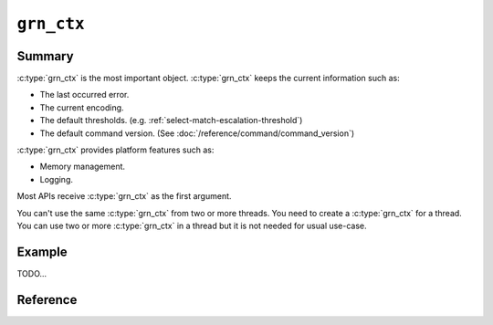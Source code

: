 .. -*- rst -*-

``grn_ctx``
===========

Summary
-------

:c:type:`grn_ctx` is the most important object. :c:type:`grn_ctx`
keeps the current information such as:

* The last occurred error.
* The current encoding.
* The default thresholds. (e.g. :ref:`select-match-escalation-threshold`)
* The default command version. (See :doc:`/reference/command/command_version`)

:c:type:`grn_ctx` provides platform features such as:

* Memory management.
* Logging.

Most APIs receive :c:type:`grn_ctx` as the first argument.

You can't use the same :c:type:`grn_ctx` from two or more threads. You
need to create a :c:type:`grn_ctx` for a thread. You can use two or
more :c:type:`grn_ctx` in a thread but it is not needed for usual
use-case.

Example
-------

TODO...

Reference
---------

.. c:type:: grn_ctx

   TODO...

.. c:function:: grn_rc grn_ctx_init(grn_ctx *ctx, int flags)

   ctxを初期化します。

   :param ctx: 初期化するctx構造体へのポインタを指定します。
   :param flags: 初期化する ``ctx`` のオプションを指定します。
   :return: ``GRN_SUCCESS`` on success, not ``GRN_SUCCESS`` on error.

.. c:function:: grn_rc grn_ctx_fin(grn_ctx *ctx)

   ctxの管理するメモリを解放し、使用を終了します。

   If ``ctx`` is initialized by :c:func:`grn_ctx_open()` not
   :c:func:`grn_ctx_init()`, you need to use
   :c:func:`grn_ctx_close()` instead of :c:func:`grn_ctx_fin()`.

   :param ctx: 解放するctx構造体へのポインタを指定します。
   :return: ``GRN_SUCCESS`` on success, not ``GRN_SUCCESS`` on error.

.. c:function:: grn_ctx *grn_ctx_open(int flags)

   初期化された :c:type:`grn_ctx` オブジェクトを返します。

   :c:func:`grn_ctx_init()` で初期化された :c:type:`grn_ctx` オブジェクトは構造体の実体をAPIの呼び元で確保するのに対して、 :c:func:`grn_ctx_open()` ではGroongaライブラリの内部で、実体を確保します。
   どちらで初期化された :c:type:`grn_ctx` も、 :c:func:`grn_ctx_fin()` で解放できます。
   :c:func:`grn_ctx_open()` で確保した :c:type:`grn_ctx` 構造体に関しては、:c:func:`grn_ctx_fin()` で解放した後に、その :c:type:`grn_ctx` で作成した :c:type:`grn_obj` を :c:func:`grn_obj_close()` によって解放しても問題ありません。

   :param flags: 初期化する ``ctx`` のオプションを指定します。
   :return: 初期化された :c:type:`grn_ctx` オブジェクトを返します。

.. c:function:: grn_rc grn_ctx_close(grn_ctx *ctx)

   It calls :c:func:`grn_ctx_fin()` and frees allocated memory for ``ctx`` by :c:func:`grn_ctx_open()`.

   :param ctx: no longer needed :c:type:`grn_ctx`.
   :return: ``GRN_SUCCESS`` on success, not ``GRN_SUCCESS`` on error.

.. c:function:: grn_rc grn_ctx_set_finalizer(grn_ctx *ctx, grn_proc_func *func)

   ctxを破棄するときに呼ばれる関数を設定します。

   :param ctx: 対象ctxを指定します。
   :param func: ``ctx`` を破棄するときに呼ばれる関数を指定します。
   :return: ``GRN_SUCCESS`` on success, not ``GRN_SUCCESS`` on error.

.. c:function:: grn_rc grn_ctx_use(grn_ctx *ctx, grn_obj *db)

   ctxが操作対象とするdbを指定します。NULLを指定した場合は、dbを操作しない状態(init直後の状態)になります。

   Don't use it with :c:type:`grn_ctx` that has ``GRN_CTX_PER_DB`` flag.

   :param db: ctxが使用するdbを指定します。

.. c:function:: grn_obj *grn_ctx_db(grn_ctx *ctx)

   ctxが現在操作対象としているdbを返します。dbを使用していない場合はNULLを返します。

.. c:function:: grn_obj *grn_ctx_get(grn_ctx *ctx, const char *name, int name_size)

   ctxが使用するdbからnameに対応するオブジェクトを検索して返す。nameに一致するオブジェクトが存在しなければNULLを返す。

   :param name: 検索しようとするオブジェクトの名前。
   :param name_size: The number of bytes of name. If negative value is specified, name is assumed that NULL-terminated string.

.. c:function:: grn_obj *grn_ctx_at(grn_ctx *ctx, grn_id id)

   ctx、またはctxが使用するdbからidに対応するオブジェクトを検索して返す。idに一致するオブジェクトが存在しなければNULLを返す。

   :param id: 検索しようとするオブジェクトのidを指定します。

.. c:function:: grn_rc grn_ctx_get_all_tables(grn_ctx *ctx, grn_obj *tables_buffer)

   It pushes all tables in the database of ``ctx`` into
   ``tables_buffer``. ``tables_buffer`` should be initialized as
   ``GRN_PVECTOR``. You can use ``GRN_PTR_INIT()`` with
   ``GRN_OBJ_VECTOR`` flags to initialize ``tables_buffer``.

   Here is an example:

   .. code-block :: c

      grn_rc rc;
      grn_obj tables;
      int i;
      int n_tables;

      GRN_PTR_INIT(&tables, GRN_OBJ_VECTOR, GRN_ID_NIL);
      rc = grn_ctx_get_all_tables(ctx, &tables);
      if (rc != GRN_SUCCESS) {
        GRN_OBJ_FIN(ctx, &tables);
        /* Handle error. */
        return;
      }

      n_tables = GRN_BULK_VSIZE(&tables) / sizeof(grn_obj *);
      for (i = 0; i < n_tables; i++) {
        grn_obj *table = GRN_PTR_VALUE_AT(&tables, i);
        /* Use table. */
      }

      /* Free resources. */
      for (i = 0; i < n_tables; i++) {
        grn_obj *table = GRN_PTR_VALUE_AT(&tables, i);
        grn_obj_unlink(ctx, table);
      }
      GRN_OBJ_FIN(ctx, &tables);


   :param ctx: The context object.
   :param table_buffer: The output buffer to store tables.
   :return: ``GRN_SUCCESS`` on success, not ``GRN_SUCCESS`` on error.

.. c:function:: grn_content_type grn_ctx_get_output_type(grn_ctx *ctx)

   Gets the current output type of the context.

   Normally, this function isn't needed.

   :param ctx: The context object.
   :return: The output type of the context.

.. c:function:: grn_rc grn_ctx_set_output_type(grn_ctx *ctx, grn_content_type type)

   Sets the new output type to the context. It is used by executing a
   command by :c:func:`grn_expr_exec()`. If you use
   :c:func:`grn_ctx_send()`, the new output type isn't
   used. :c:func:`grn_ctx_send()` sets output type from command line
   internally.

   Normally, this function isn't needed.

   :param ctx: The context object.
   :param type: The new output type.
   :return: ``GRN_SUCCESS`` on success, not ``GRN_SUCCESS`` on error.
